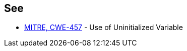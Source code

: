 == See

* https://cwe.mitre.org/data/definitions/457.html[MITRE, CWE-457] - Use of Uninitialized Variable
